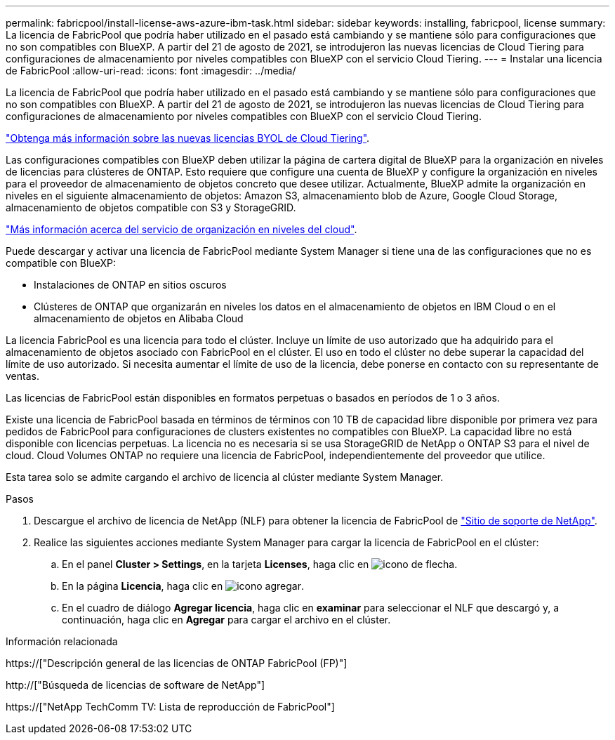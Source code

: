 ---
permalink: fabricpool/install-license-aws-azure-ibm-task.html 
sidebar: sidebar 
keywords: installing, fabricpool, license 
summary: La licencia de FabricPool que podría haber utilizado en el pasado está cambiando y se mantiene sólo para configuraciones que no son compatibles con BlueXP. A partir del 21 de agosto de 2021, se introdujeron las nuevas licencias de Cloud Tiering para configuraciones de almacenamiento por niveles compatibles con BlueXP con el servicio Cloud Tiering. 
---
= Instalar una licencia de FabricPool
:allow-uri-read: 
:icons: font
:imagesdir: ../media/


[role="lead"]
La licencia de FabricPool que podría haber utilizado en el pasado está cambiando y se mantiene sólo para configuraciones que no son compatibles con BlueXP. A partir del 21 de agosto de 2021, se introdujeron las nuevas licencias de Cloud Tiering para configuraciones de almacenamiento por niveles compatibles con BlueXP con el servicio Cloud Tiering.

link:https://docs.netapp.com/us-en/occm/task_licensing_cloud_tiering.html#new-cloud-tiering-byol-licensing-starting-august-21-2021["Obtenga más información sobre las nuevas licencias BYOL de Cloud Tiering"^].

Las configuraciones compatibles con BlueXP deben utilizar la página de cartera digital de BlueXP para la organización en niveles de licencias para clústeres de ONTAP. Esto requiere que configure una cuenta de BlueXP y configure la organización en niveles para el proveedor de almacenamiento de objetos concreto que desee utilizar. Actualmente, BlueXP admite la organización en niveles en el siguiente almacenamiento de objetos: Amazon S3, almacenamiento blob de Azure, Google Cloud Storage, almacenamiento de objetos compatible con S3 y StorageGRID.

link:https://docs.netapp.com/us-en/occm/concept_cloud_tiering.html#features["Más información acerca del servicio de organización en niveles del cloud"^].

Puede descargar y activar una licencia de FabricPool mediante System Manager si tiene una de las configuraciones que no es compatible con BlueXP:

* Instalaciones de ONTAP en sitios oscuros
* Clústeres de ONTAP que organizarán en niveles los datos en el almacenamiento de objetos en IBM Cloud o en el almacenamiento de objetos en Alibaba Cloud


La licencia FabricPool es una licencia para todo el clúster. Incluye un límite de uso autorizado que ha adquirido para el almacenamiento de objetos asociado con FabricPool en el clúster. El uso en todo el clúster no debe superar la capacidad del límite de uso autorizado. Si necesita aumentar el límite de uso de la licencia, debe ponerse en contacto con su representante de ventas.

Las licencias de FabricPool están disponibles en formatos perpetuas o basados en períodos de 1 o 3 años.

Existe una licencia de FabricPool basada en términos de términos con 10 TB de capacidad libre disponible por primera vez para pedidos de FabricPool para configuraciones de clusters existentes no compatibles con BlueXP. La capacidad libre no está disponible con licencias perpetuas. La licencia no es necesaria si se usa StorageGRID de NetApp o ONTAP S3 para el nivel de cloud. Cloud Volumes ONTAP no requiere una licencia de FabricPool, independientemente del proveedor que utilice.

Esta tarea solo se admite cargando el archivo de licencia al clúster mediante System Manager.

.Pasos
. Descargue el archivo de licencia de NetApp (NLF) para obtener la licencia de FabricPool de link:https://mysupport.netapp.com/site/global/dashboard["Sitio de soporte de NetApp"^].
. Realice las siguientes acciones mediante System Manager para cargar la licencia de FabricPool en el clúster:
+
.. En el panel *Cluster > Settings*, en la tarjeta *Licenses*, haga clic en image:icon_arrow.gif["icono de flecha"].
.. En la página *Licencia*, haga clic en image:icon_add.gif["icono agregar"].
.. En el cuadro de diálogo *Agregar licencia*, haga clic en *examinar* para seleccionar el NLF que descargó y, a continuación, haga clic en *Agregar* para cargar el archivo en el clúster.




.Información relacionada
https://["Descripción general de las licencias de ONTAP FabricPool (FP)"]

http://["Búsqueda de licencias de software de NetApp"]

https://["NetApp TechComm TV: Lista de reproducción de FabricPool"]
